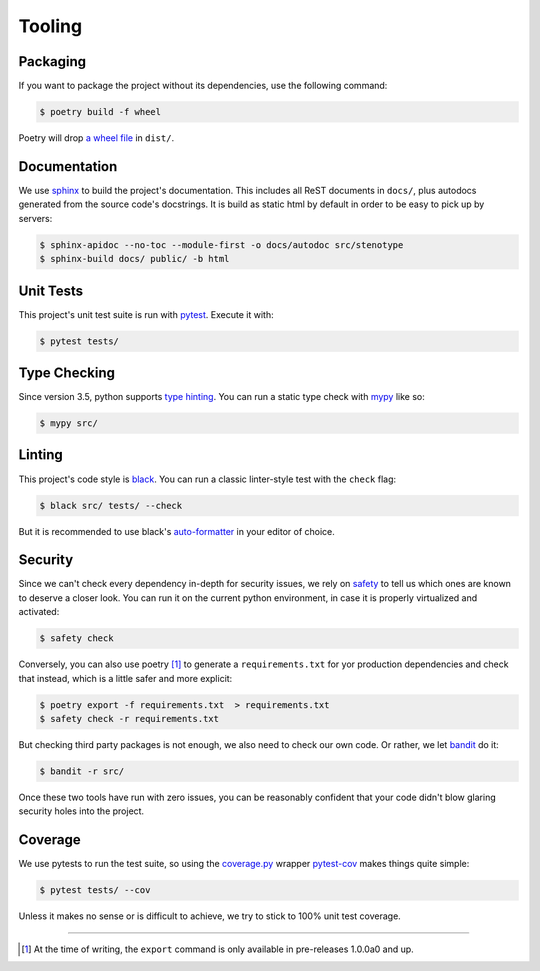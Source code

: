 Tooling
=======
.. image:: https://img.icons8.com/wired/64/000000/road-worker.png
   :alt: Project under construction, find an actual icon some time
   :align: center

.. header-end


Packaging
~~~~~~~~~
If you want to package the project without its dependencies, use the following
command:

.. code-block:: bash

  $ poetry build -f wheel

Poetry will drop `a wheel file`_ in ``dist/``.


Documentation
~~~~~~~~~~~~~
We use sphinx_ to build the project's documentation. This includes all ReST
documents in ``docs/``, plus autodocs generated from the source code's
docstrings. It is build as static html by default in order to be easy to pick
up by servers:

.. code-block:: bash

  $ sphinx-apidoc --no-toc --module-first -o docs/autodoc src/stenotype
  $ sphinx-build docs/ public/ -b html


Unit Tests
~~~~~~~~~~
This project's unit test suite is run with pytest_. Execute it with:

.. code-block:: bash

  $ pytest tests/


Type Checking
~~~~~~~~~~~~~
Since version 3.5, python supports `type hinting`_. You can run a static
type check with mypy_ like so:

.. code-block:: bash

  $ mypy src/


Linting
~~~~~~~
This project's code style is black_. You can run a classic linter-style test
with the ``check`` flag:

.. code-block:: bash

  $ black src/ tests/ --check

But it is recommended to use black's auto-formatter_ in your editor of choice.


Security
~~~~~~~~
Since we can't check every dependency in-depth for security issues, we rely on
safety_ to tell us which ones are known to deserve a closer look. You can run
it on the current python environment, in case it is properly virtualized and
activated:

.. code-block:: bash

  $ safety check

Conversely, you can also use poetry [1]_ to generate a ``requirements.txt`` for
yor production dependencies and check that instead, which is a little safer and
more explicit:

.. code-block:: bash

  $ poetry export -f requirements.txt  > requirements.txt
  $ safety check -r requirements.txt

But checking third party packages is not enough, we also need to check our own
code. Or rather, we let bandit_ do it:

.. code-block:: bash

  $ bandit -r src/

Once these two tools have run with zero issues, you can be reasonably confident
that your code didn't blow glaring security holes into the project.


Coverage
~~~~~~~~
We use pytests to run the test suite, so using the `coverage.py`_ wrapper
pytest-cov_ makes things quite simple:

.. code-block:: bash

  $ pytest tests/ --cov

Unless it makes no sense or is difficult to achieve, we try to stick to 100%
unit test coverage.

.. _Docker: https://www.docker.com/
.. _docker is installed: https://docs.docker.com/install/
.. _pure python wheels: https://packaging.python.org/guides/distributing-packages-using-setuptools/#pure-python-wheels
.. _a wheel file: https://pythonwheels.com/
.. _sphinx: https://www.sphinx-doc.org/en/master/index.html
.. _pytest: https://docs.pytest.org/en/latest/
.. _type hinting: https://www.python.org/dev/peps/pep-0484/
.. _mypy: http://mypy-lang.org/
.. _black: https://black.readthedocs.io/en/stable/the_black_code_style.html
.. _auto-formatter: https://black.readthedocs.io/en/stable/editor_integration.html
.. _safety: https://pypi.org/project/safety/
.. _bandit: https://pypi.org/project/bandit/
.. _coverage.py: https://coverage.readthedocs.io/en/v4.5.x/
.. _pytest-cov: https://pypi.org/project/pytest-cov/

----

.. [1] At the time of writing, the ``export`` command is only available in pre-releases 1.0.0a0 and up.